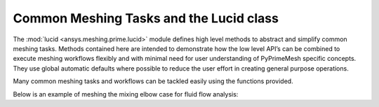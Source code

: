 .. _ref_index_lucid:

****************************************
Common Meshing Tasks and the Lucid class
****************************************

The :mod:`lucid <ansys.meshing.prime.lucid>` module defines high level methods to abstract and simplify common meshing tasks.  
Methods contained here are intended to demonstrate how the low level API’s can be combined to execute meshing workflows flexibly 
and with minimal need for user understanding of PyPrimeMesh specific concepts.  They use global automatic defaults where possible to 
reduce the user effort in creating general purpose operations. 

Many common meshing tasks and workflows can be tackled easily using the functions provided.  

Below is an example of meshing the mixing elbow case for fluid flow analysis:

.. code:: python
    # Start and connect to a Prime server

    from ansys.meshing import prime

    prime_client = prime.launch_prime()
    model = prime_client.model

    # Instantiate the lucid class

    mesh_util = prime.lucid.Mesh(model=model)

    # Read the geometry

    mesh_util.read("mixing_elbow.scdoc")

    # Mesh the geometry with a poly prism mesh

    mesh_util.surface_mesh(min_size=5, max_size=20)

    mesh_util.volume_mesh(
        volume_fill_type=prime.VolumeFillType.POLY,
        prism_surface_expression="* !inlet !outlet",
        prism_layers=3,
    )

    # Prepare and write the model for the Fluent solver

    mesh_util.create_zones_from_labels()
    mesh_util.write("mixing_elbow.cas")


